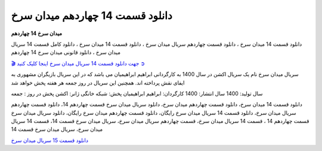 دانلود قسمت 14 چهاردهم میدان سرخ
===================================

**میدان سرخ 14 چهاردهم** 

دانلود قسمت 14 میدان سرخ ، دانلود قسمت چهاردهم سریال میدان سرخ ، دانلود قسمت 14 میدان سرخ ، دانلود کامل قسمت 14 سریال میدان سرخ ، دانلود قانونی میدان سرخ 14 چهاردهم

`🎬 جهت دانلود قسمت 14 سریال میدان سرخ اینجا کلیک کنید ➲ <https://b2n.ir/n46710>`_

سریال میدان سرخ نام یک سریال اکشن در سال 1400 به کارگردانی ابراهیم ابراهیمیان می باشد که در این سریال بازیگران مشهوری به ایفای نقش پرداخته اند. همچنین این سریال در روز جمعه هر هفته پخش خواهد شد

سال تولید: 1400
سال انتشار: 1400
کارگردان: ابراهیم ابراهیمیان
پخش: شبکه خانگی
ژانر: اکشن
پخش در روز : جمعه


دانلود قسمت 14 میدان سرخ، دانلود قسمت چهاردهم میدان سرخ، دانلود سریال میدان سرخ قسمت چهاردهم 14، دانلود قسمت چهاردهم سریال میدان سرخ، دانلود قسمت 14 سریال میدان سرخ رایگان، دانلود قسمت چهاردهم میدان سرخ رایگان، دانلود سریال میدان سرخ قسمت چهاردهم 14 ، قسمت 14 سریال میدان سرخ، قسمت چهاردهم سریال میدان سرخ، سریال میدان سرخ قسمت 14، قسمت 14 سریال میدان سرخ، سریال میدان سرخ قسمت 14

`دانلود قسمت 15 سریال میدان سرخ <https://meydanesorkh15.readthedocs.io/en/latest/>`_
